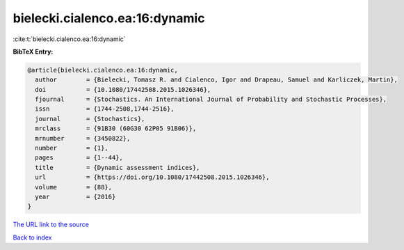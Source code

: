 bielecki.cialenco.ea:16:dynamic
===============================

:cite:t:`bielecki.cialenco.ea:16:dynamic`

**BibTeX Entry:**

.. code-block:: bibtex

   @article{bielecki.cialenco.ea:16:dynamic,
     author        = {Bielecki, Tomasz R. and Cialenco, Igor and Drapeau, Samuel and Karliczek, Martin},
     doi           = {10.1080/17442508.2015.1026346},
     fjournal      = {Stochastics. An International Journal of Probability and Stochastic Processes},
     issn          = {1744-2508,1744-2516},
     journal       = {Stochastics},
     mrclass       = {91B30 (60G30 62P05 91B06)},
     mrnumber      = {3450822},
     number        = {1},
     pages         = {1--44},
     title         = {Dynamic assessment indices},
     url           = {https://doi.org/10.1080/17442508.2015.1026346},
     volume        = {88},
     year          = {2016}
   }

`The URL link to the source <https://doi.org/10.1080/17442508.2015.1026346>`__


`Back to index <../By-Cite-Keys.html>`__

